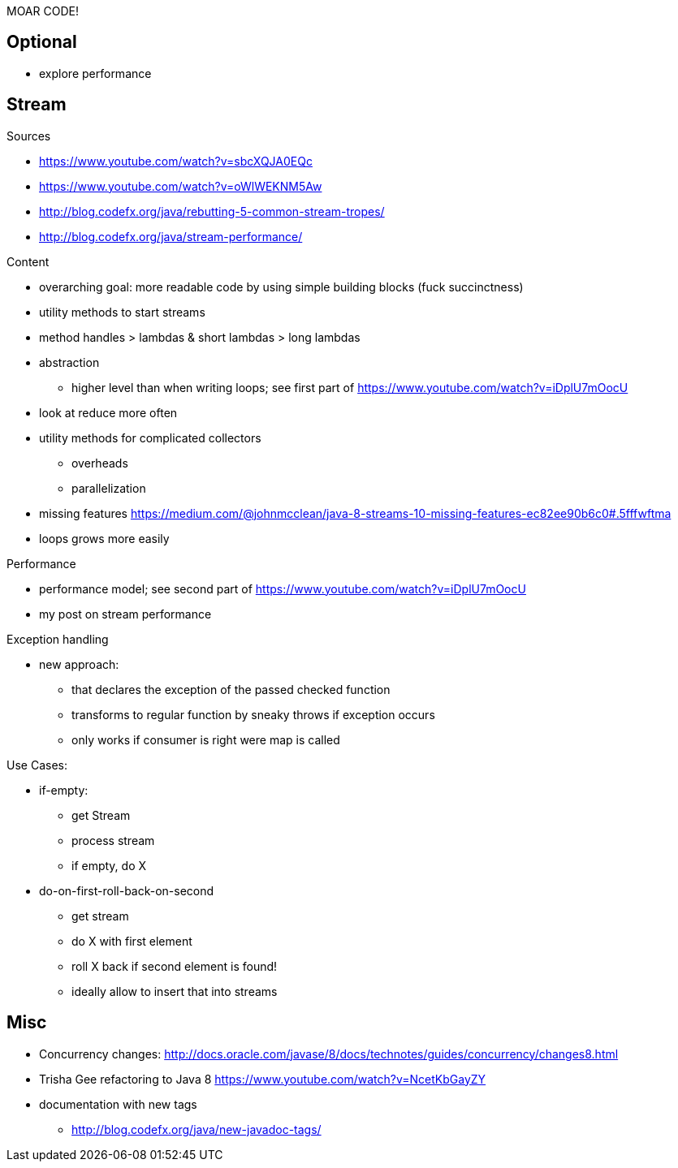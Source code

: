 MOAR CODE!

== Optional

* explore performance

== Stream

Sources

* https://www.youtube.com/watch?v=sbcXQJA0EQc
* https://www.youtube.com/watch?v=oWlWEKNM5Aw
* http://blog.codefx.org/java/rebutting-5-common-stream-tropes/
* http://blog.codefx.org/java/stream-performance/

Content

* overarching goal: more readable code by using simple building blocks (fuck succinctness)
* utility methods to start streams
* method handles > lambdas & short lambdas > long lambdas
* abstraction
** higher level than when writing loops; see first part of https://www.youtube.com/watch?v=iDplU7mOocU
* look at reduce more often
* utility methods for complicated collectors
** overheads
** parallelization
* missing features
    https://medium.com/@johnmcclean/java-8-streams-10-missing-features-ec82ee90b6c0#.5fffwftma
* loops grows more easily

Performance

* performance model; see second part of https://www.youtube.com/watch?v=iDplU7mOocU
* my post on stream performance

Exception handling

* new approach:
** that declares the exception of the passed checked function
** transforms to regular function by sneaky throws if exception occurs
** only works if consumer is right were map is called

Use Cases:

* if-empty:
** get Stream
** process stream
** if empty, do X

* do-on-first-roll-back-on-second
** get stream
** do X with first element
** roll X back if second element is found!
** ideally allow to insert that into streams


== Misc

* Concurrency changes: http://docs.oracle.com/javase/8/docs/technotes/guides/concurrency/changes8.html
* Trisha Gee refactoring to Java 8 https://www.youtube.com/watch?v=NcetKbGayZY
* documentation with new tags
** http://blog.codefx.org/java/new-javadoc-tags/
